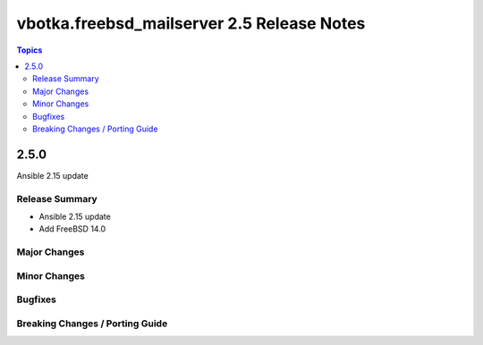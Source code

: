 ===========================================
vbotka.freebsd_mailserver 2.5 Release Notes
===========================================

.. contents:: Topics


2.5.0
=====
Ansible 2.15 update


Release Summary
---------------
* Ansible 2.15 update
* Add FreeBSD 14.0


Major Changes
-------------

Minor Changes
-------------

Bugfixes
--------

Breaking Changes / Porting Guide
--------------------------------
